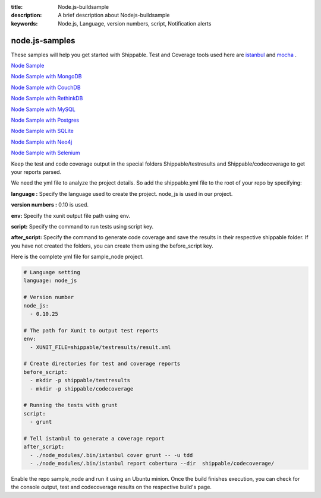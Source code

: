 :title:  Node.js-buildsample
:description:   A brief description about Nodejs-buildsample 
:keywords: Node.js, Language, version numbers, script, Notification alerts


.. _Nodejs :

node.js-samples
===============

These samples will help you get started with Shippable. Test and Coverage tools used here are
`istanbul  <https://npmjs.org/package/istanbul>`_  and `mocha  <https://npmjs.org/package/mocha>`_ .

`Node Sample <https://github.com/Shippable/sample_node>`_

`Node Sample with MongoDB <https://github.com/Shippable/sample_node_mongo>`_

`Node Sample with CouchDB <https://github.com/Shippable/sample-node-couchdb>`_

`Node Sample with RethinkDB <https://github.com/Shippable/sample-node-rethinkdb>`_

`Node Sample with MySQL <https://github.com/Shippable/sample_node_mysql>`_

`Node Sample with Postgres <https://github.com/Shippable/sample_node_postgres>`_

`Node Sample with SQLite <https://github.com/Shippable/sample_node_sqlite>`_

`Node Sample with Neo4j <https://github.com/Shippable/sample_node_neo4j>`_

`Node Sample with Selenium <https://github.com/Shippable/sample_node_selenium>`_

Keep the test and code coverage output in the special folders Shippable/testresults and Shippable/codecoverage to get your reports parsed.

We need the yml file to analyze the project details. So add the shippable.yml file to the root of your repo by specifying:

**language :** Specify the language used to create the project. node_js is used in our project.

**version numbers :** 0.10 is used.

**env:** Specify the xunit output file path using env.

**script:** Specify the command to run tests using script key.

**after_script:** Specify the command to generate code coverage and save the results in their respective shippable folder. If you have not created the folders, you can create them using the before_script key.

Here is the complete yml file for sample_node project.

.. code-block:: bash

	# Language setting
      	language: node_js

	# Version number
      	node_js:
          - 0.10.25

	# The path for Xunit to output test reports
   	env:
     	  - XUNIT_FILE=shippable/testresults/result.xml

	# Create directories for test and coverage reports
   	before_script:
     	  - mkdir -p shippable/testresults
          - mkdir -p shippable/codecoverage

	# Running the tests with grunt
   	script:
     	  - grunt

	# Tell istanbul to generate a coverage report
   	after_script:
     	  - ./node_modules/.bin/istanbul cover grunt -- -u tdd
          - ./node_modules/.bin/istanbul report cobertura --dir  shippable/codecoverage/

Enable the repo sample_node and run it using an Ubuntu minion. Once the build finishes execution, you can check for the console output, test and codecoverage results on the respective build's page.
